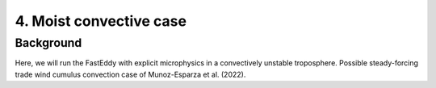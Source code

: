 4. Moist convective case
========================

Background
-----------

Here, we will run the FastEddy with explicit microphysics in a convectively unstable troposphere. Possible steady-forcing trade wind cumulus convection case of Munoz-Esparza et al. (2022).

